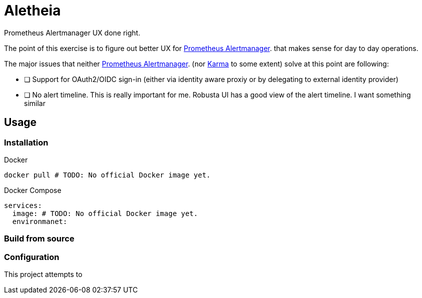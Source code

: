 = Aletheia
:alertmanager: https://prometheus.io/docs/alerting/latest/alertmanager/[Prometheus Alertmanager].
:karma: https://karma-dashboard.io/[Karma]
:robusta: https://home.robusta.dev/use-case/kubernetes-monitoring-from-scratch[Robusta UI]

Prometheus Alertmanager UX done right.

The point of this exercise is to figure out better UX for {alertmanager} that makes sense for day to day operations.

The major issues that neither {alertmanager} (nor {karma} to some extent) solve at this point are following:

* [ ] Support for OAuth2/OIDC sign-in (either via identity aware proxiy or by delegating to external identity provider)
* [ ] No alert timeline. This is really important for me. Robusta UI has a good view of the alert timeline. I want something similar

== Usage

=== Installation

.Docker
[source, bash]
----
docker pull # TODO: No official Docker image yet.
----

.Docker Compose
[source, yaml]
----
services:
  image: # TODO: No official Docker image yet.
  environmanet:
----


=== Build from source



=== Configuration

This project attempts to 
